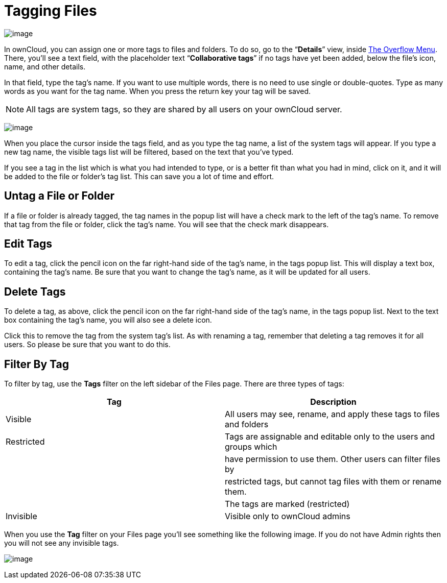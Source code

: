 Tagging Files
=============

image:/owncloud-docs/user_manual/_images/file_popup-menu.png[image]

In ownCloud, you can assign one or more tags to files and folders. 
To do so, go to the ``**Details**'' view, inside xref:files/webgui/overview.adoc#the-overflow-menu[The Overflow Menu]. 
There, you’ll see a text field, with the placeholder text ``**Collaborative tags**'' if no tags have yet been added, below the file’s icon, name, and other details.

In that field, type the tag’s name. If you want to use multiple words,
there is no need to use single or double-quotes. Type as many words as
you want for the tag name. When you press the return key your tag will
be saved.

NOTE: All tags are system tags, so they are shared by all users on your ownCloud server.

image:/owncloud-docs/user_manual/_images/files_page-7.png[image]

When you place the cursor inside the tags field, and as you type the tag
name, a list of the system tags will appear. If you type a new tag name,
the visible tags list will be filtered, based on the text that you’ve
typed.

If you see a tag in the list which is what you had intended to type, or
is a better fit than what you had in mind, click on it, and it will be
added to the file or folder’s tag list. This can save you a lot of time
and effort.

[[untag-a-file-or-folder]]
Untag a File or Folder
----------------------

If a file or folder is already tagged, the tag names in the popup list
will have a check mark to the left of the tag’s name. To remove that tag
from the file or folder, click the tag’s name. You will see that the
check mark disappears.

[[edit-tags]]
Edit Tags
---------

To edit a tag, click the pencil icon on the far right-hand side of the
tag’s name, in the tags popup list. This will display a text box,
containing the tag’s name. Be sure that you want to change the tag’s
name, as it will be updated for all users.

[[delete-tags]]
Delete Tags
-----------

To delete a tag, as above, click the pencil icon on the far right-hand
side of the tag’s name, in the tags popup list. Next to the text box
containing the tag’s name, you will also see a delete icon.

Click this to remove the tag from the system tag’s list. As with
renaming a tag, remember that deleting a tag removes it for all users.
So please be sure that you want to do this.

[[filter-by-tag]]
Filter By Tag
-------------

To filter by tag, use the *Tags* filter on the left sidebar of the Files
page. There are three types of tags:

[cols=",",options="header",]
|=======================================================================
|Tag |Description
|Visible |All users may see, rename, and apply these tags to files and
folders

|Restricted |Tags are assignable and editable only to the users and
groups which

| |have permission to use them. Other users can filter files by

| |restricted tags, but cannot tag files with them or rename them.

| |The tags are marked (restricted)

|Invisible |Visible only to ownCloud admins
|=======================================================================

When you use the *Tag* filter on your Files page you’ll see something
like the following image. If you do not have Admin rights then you will
not see any invisible tags.

image:/owncloud-docs/user_manual/_images/files_page-8.png[image]
